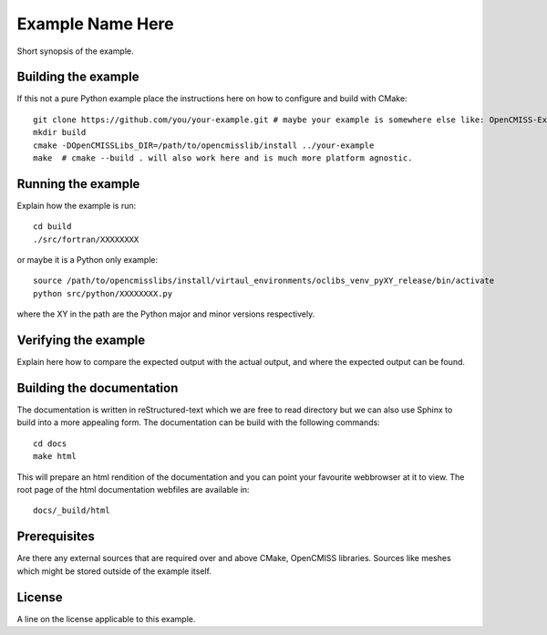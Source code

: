 

=================
Example Name Here
=================

Short synopsis of the example.

Building the example
====================

If this not a pure Python example place the instructions here on how to configure and build with CMake::

  git clone https://github.com/you/your-example.git # maybe your example is somewhere else like: OpenCMISS-Examples
  mkdir build
  cmake -DOpenCMISSLibs_DIR=/path/to/opencmisslib/install ../your-example
  make  # cmake --build . will also work here and is much more platform agnostic.

Running the example
===================

Explain how the example is run::

  cd build
  ./src/fortran/XXXXXXXX

or maybe it is a Python only example::

  source /path/to/opencmisslibs/install/virtaul_environments/oclibs_venv_pyXY_release/bin/activate
  python src/python/XXXXXXXX.py

where the XY in the path are the Python major and minor versions respectively.

Verifying the example
=====================

Explain here how to compare the expected output with the actual output, and where the expected output can be found.

Building the documentation
==========================

The documentation is written in reStructured-text which we are free to read directory but we can also use Sphinx to build into a more appealing form.  The documentation can be build with the following commands::

  cd docs
  make html

This will prepare an html rendition of the documentation and you can point your favourite webbrowser at it to view.  The root page of the html documentation webfiles are available in::

  docs/_build/html

Prerequisites
=============

Are there any external sources that are required over and above CMake, OpenCMISS libraries.  Sources like meshes which might be stored outside of the example itself.

License
=======

A line on the license applicable to this example.
